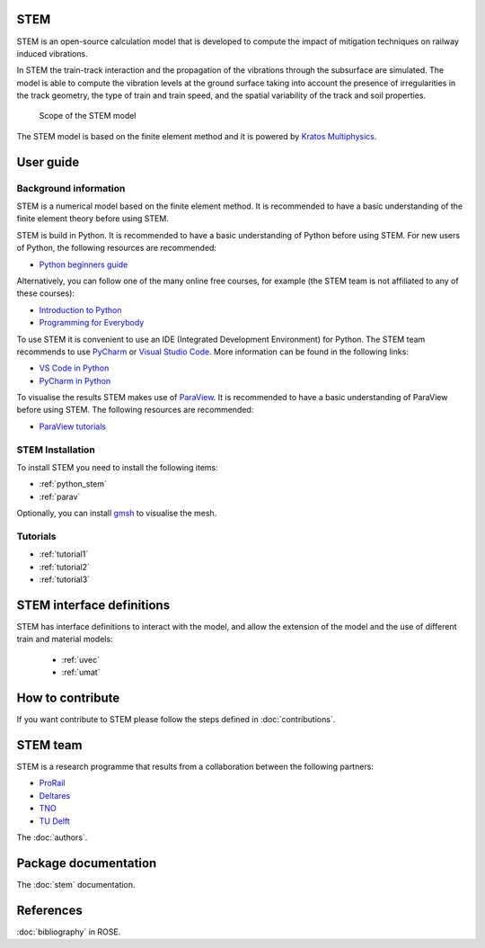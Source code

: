 STEM
====
STEM is an open-source calculation model that is developed to compute the impact of
mitigation techniques on railway induced vibrations.

In STEM the train-track interaction and the propagation of the vibrations through the subsurface
are simulated. The model is able to compute the vibration levels at the ground surface taking into account
the presence of irregularities in the track geometry, the type of train and train speed, and the spatial variability
of the track and soil properties.

.. figure:: _static/STEM_overview.png
   :alt: Example image
   :width: 400

   Scope of the STEM model

The STEM model is based on the finite element method and it is powered by
`Kratos Multiphysics <https://github.com/KratosMultiphysics/Kratos>`_.

User guide
==========

Background information
......................
STEM is a numerical model based on the finite element method.
It is recommended to have a basic understanding of the finite element theory before using STEM.

STEM is build in Python. It is recommended to have a basic understanding of Python before using STEM.
For new users of Python, the following resources are recommended:

* `Python beginners guide <https://wiki.python.org/moin/BeginnersGuide>`_

Alternatively, you can follow one of the many online free courses, for example (the STEM team is not
affiliated to any of these courses):

* `Introduction to Python <https://www.udacity.com/course/introduction-to-python--ud1110>`_
* `Programming for Everybody <https://www.coursera.org/learn/python>`_

To use STEM it is convenient to use an IDE (Integrated Development Environment) for Python. The STEM team
recommends to use `PyCharm <https://www.jetbrains.com/pycharm/>`_ or `Visual Studio Code <https://code.visualstudio.com/>`_.
More information can be found in the following links:

* `VS Code in Python <https://code.visualstudio.com/docs/languages/python>`_
* `PyCharm in Python <https://www.jetbrains.com/help/pycharm/quick-start-guide.html>`_

To visualise the results STEM makes use of `ParaView <https://www.paraview.org/>`_. It is recommended to have a basic
understanding of ParaView before using STEM. The following resources are recommended:

* `ParaView tutorials <https://www.paraview.org/tutorials/>`_


STEM Installation
.................
To install STEM you need to install the following items:

* :ref:`python_stem`

* :ref:`parav`

Optionally, you can install `gmsh <https://gmsh.info/>`_ to visualise the mesh.


Tutorials
.........

* :ref:`tutorial1`

* :ref:`tutorial2`

* :ref:`tutorial3`

STEM interface definitions
==========================
STEM has interface definitions to interact with the model, and allow the extension of the model and the use
of different train and material models:

   * :ref:`uvec`

   * :ref:`umat`


How to contribute
=================
If you want contribute to STEM please follow the steps defined in :doc:`contributions`.


STEM team
=========
STEM is a research programme that results from a collaboration between the following partners:

* `ProRail <https://www.prorail.nl>`_
* `Deltares <https://www.deltares.nl>`_
* `TNO <https://www.tno.nl>`_
* `TU Delft <https://www.tudelft.nl>`_

The :doc:`authors`.

Package documentation
=====================

The :doc:`stem` documentation.

References
==========
:doc:`bibliography` in ROSE.